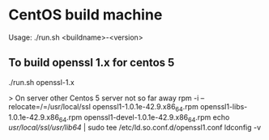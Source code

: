* CentOS build machine
Usage: ./run.sh <buildname>-<version>

** To build openssl 1.x for centos 5
./run.sh openssl-1.x

> On server other Centos 5 server not so far away
rpm -i --relocate=/=/usr/local/ssl openssl1-1.0.1e-42.9.x86_64.rpm openssl1-libs-1.0.1e-42.9.x86_64.rpm openssl1-devel-1.0.1e-42.9.x86_64.rpm
echo /usr/local/ssl/usr/lib64/ | sudo tee /etc/ld.so.conf.d/openssl1.conf
ldconfig -v
